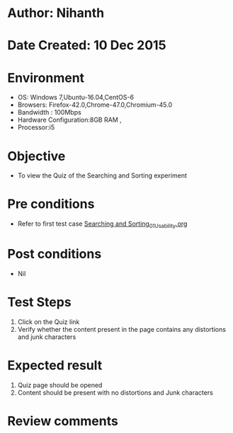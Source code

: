 * Author: Nihanth
* Date Created: 10 Dec 2015
* Environment
  - OS: Windows 7,Ubuntu-16.04,CentOS-6
  - Browsers: Firefox-42.0,Chrome-47.0,Chromium-45.0
  - Bandwidth : 100Mbps
  - Hardware Configuration:8GB RAM , 
  - Processor:i5

* Objective
  - To view the Quiz of the Searching and Sorting experiment

* Pre conditions
  - Refer to first test case [[https://github.com/Virtual-Labs/problem-solving-iiith/blob/master/test-cases/integration_test-cases/Searching and Sorting/Searching and Sorting_01_Usability.org][Searching and Sorting_01_Usability.org]]

* Post conditions
   - Nil
* Test Steps
  1. Click on the Quiz link 
  2. Verify whether the content present in the page contains any distortions and junk characters 

* Expected result
  1. Quiz page should be opened
  2. Content should be present with no distortions and Junk characters

* Review comments 


